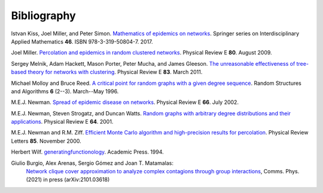 .. _bibliography:

Bibliography
==============

.. _KMS17:

Istvan Kiss, Joel Miller, and Peter Simon. `Mathematics of
epidemics on networks <http://dx.doi.org/10.1007/978-3-319-50806-1>`_.
Springer series on Interdisciplinary Applied Mathematics
**46**. ISBN 978-3-319-50804-7. 2017.

.. _M09:

Joel Miller. `Percolation and epidemics in random clustered networks
<https://doi.org/10.1103/PhysRevE.80.020901>`_.
Physical Review E **80**. August 2009.

.. _MHP11:

Sergey Melnik, Adam Hackett, Mason Porter, Peter Mucha, and James Gleeson.
`The unreasonable effectiveness of tree-based theory for networks with
clustering <https://doi.org/10.1103/PhysRevE.83.036112>`_.
Physical Review E **83**. March 2011.

.. _MR96:

Michael Molloy and Bruce Reed. `A critical point for random graphs
with a given degree sequence <https://doi.org/10.1002/rsa.3240060204>`_.
Random Structures and Algorithms **6** (2--3). March--May 1996.

.. _New02:

M.E.J. Newman. `Spread of epidemic disease on networks
<http://dx.doi.org/10.1103/PhysRevE.66.016128>`_. Physical Review E
**66**. July 2002.

.. _NSW01:

M.E.J. Newman, Steven Strogatz, and Duncan Watts. `Random graphs with
arbitrary degree distributions and their applications
<https://doi.org/10.1103/PhysRevE.64.026118>`_. Physical Review E
**64**. 2001.

.. _NZ00:

M.E.J. Newman and R.M. Ziff. `Efficient Monte Carlo algorithm and high-precision results
for percolation <https://doi.org/10.1103/PhysRevLett.85.4104>`_. Physical Review Letters **85**.
November 2000.

.. _Wil94:

Herbert Wilf. `generatingfunctionology
<https://www2.math.upenn.edu/~wilf/gfology2.pdf>`_. Academic Press. 1994.

.. _Burgio21:

Giulio Burgio, Alex Arenas, Sergio Gómez and Joan T. Matamalas: 
       `Network clique cover approximation to analyze complex contagions through group 
       interactions <https://www.nature.com/articles/s42005-021-00618-z>`_, 
       Comms. Phys. (2021) in press (arXiv:2101.03618)